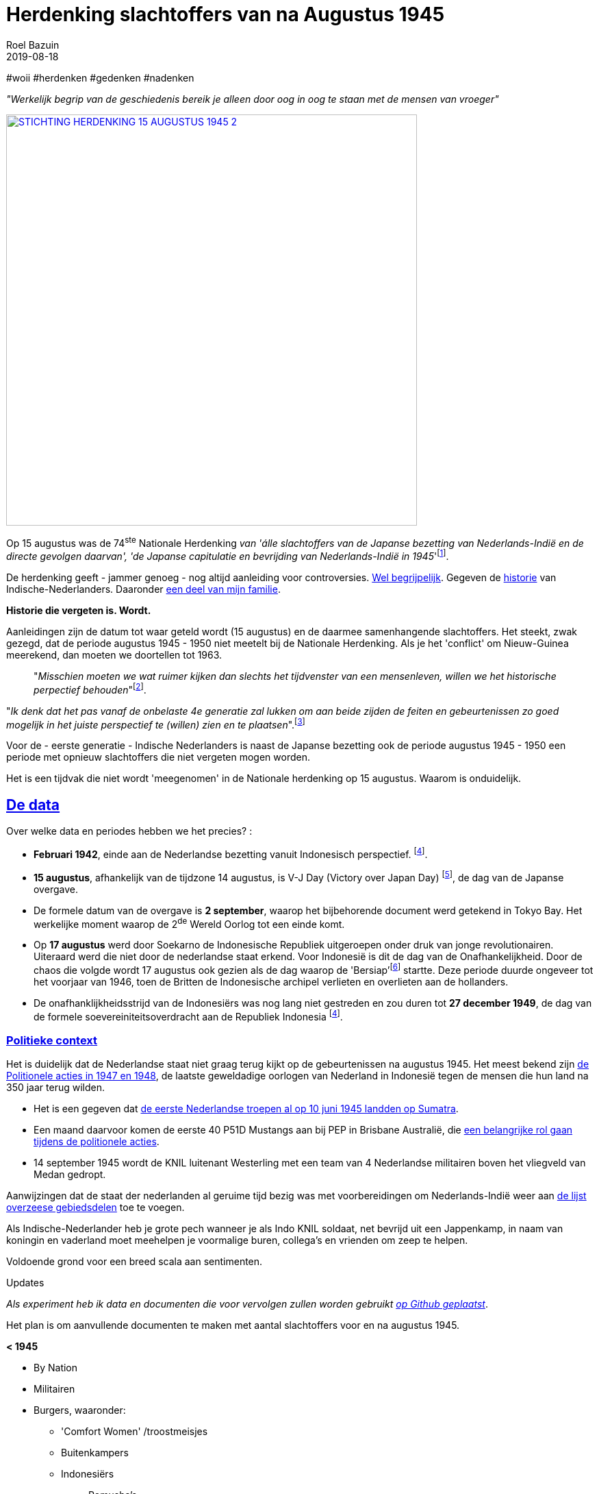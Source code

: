 = Herdenking slachtoffers van na Augustus 1945
.
2019-08-18
:author: Roel Bazuin
// custom meta
// Opmaak
:source-highlighter: rouge
:icons: font
// turn section titles into . links
:sectlinks:
//:sectnums:
//:leveloffset:
:allow-uri-read:
:description:  augustus herdenkingen
:jbake-tags: blog,augustus
// Type 
:jbake-type: post
// :jbake-type: page
// Status
:jbake-status: published
//:jbake-status: draft
// - providing content date is equal to or past current date content will be considered published and included in the published collections
:publish_date: 2019-08-18
:revdate: 2019-08-18
//:imagesdir: 
// referenties
:ref1: ‘Moord op duizenden (Indische) Nederlanders was genocide’ - https://indisch4ever.nu/2013/11/21/moord-op-duizenden-indische-nederlanders-was-genocide/
:ref2: https://www.thejakartapost.com/news/2013/11/12/the-untold-story-surabaya-battle-1945.html
:ref3: Opmerkelijke feiten en zaken aangaande Nederlands Indië/Indonesië - https://indisch4ever.nu/2011/12/27/opmerkelijke-feiten-en-zaken-aangaande-nederlands-indieindonesie/
:ref4: https://indisch4ever.nu/2013/11/21/the-bersiapdiscussion-as-revived-by-w-frederick/
:ref4: 100.000: the magic victim number - https://www.kitlv.nl/blog-100-000-magic-victim-number/
:ref5: Bersiap: de werkelijke cijfers (2014) - https://javapost.nl/2014/02/07/bersiap-de-werkelijke-cijfers/
:ref6: De slachtoffers van de Bersiap - http://niodbibliotheek.blogspot.com/2014/05/de-slachtoffers-van-de-bersiap_16.html
//
:bersiap: Bersiap - https://en.wikipedia.org/wiki/Bersiap
:bersiapincijfers: Bersiap in cijfers - https://javapost.nl/2012/09/03/bersiap-in-cijfers/
:nidobersiap: http://niodbibliotheek.blogspot.com/2014/05/de-slachtoffers-van-de-bersiap_16.html
:vj: Victory over Japan Day - https://en.wikipedia.org/wiki/Victory_over_Japan_Day

//_^Eerste^ ^versie^ ^geschreven^ ^op^ ^{publish_date}^_ +
//Artikelen over '{author_name}' door {author} +
//Version date: {revdate} +

#woii #herdenken #gedenken #nadenken

[big]#_"Werkelijk begrip van de geschiedenis bereik je alleen door oog in oog te staan met de mensen van vroeger"_#

[link=https://15augustus1945.nl]
//image::https://proxy.duckduckgo.com/iu/?u=https%3A%2F%2Fwww.4en5mei.nl%2Ftmp%2Fmedia%2Fafbeeldingen%2Findieherdenkingwebsite_w1500_h844_bg.jpg&f=1[,600,role=right]
image::https://15augustus1945.nl/wp-content/uploads/2014/07/STICHTING-HERDENKING-15-AUGUSTUS-1945_2.jpg[,600,role=right]

Op 15 augustus was de 74^ste^ Nationale Herdenking _van [underline]#'álle slachtoffers# van de Japanse bezetting van Nederlands-Indië en de directe gevolgen daarvan', 'de Japanse capitulatie en bevrijding van Nederlands-Indië in 1945_'footnote:[https://15augustus1945.nl/]. 

De herdenking geeft - jammer genoeg - nog altijd aanleiding voor controversies. https://www.roelbazuin.nl/stamboom/augustus.html[Wel begrijpelijk^]. 
Gegeven de https://www.roelbazuin.nl/stamboom/#_geschiedenis[historie^] van Indische-Nederlanders. 
Daaronder https://www.roelbazuin.nl/stamboom/#_familie_verhalen[een deel van mijn familie^]. 

[big]*Historie die vergeten is. Wordt.*

Aanleidingen zijn de datum tot waar geteld wordt (15 augustus) en de daarmee samenhangende slachtoffers. 
Het steekt, zwak gezegd, dat de periode augustus 1945 - 1950 niet meetelt bij de Nationale Herdenking. Als je het 'conflict' om Nieuw-Guinea meerekend, dan moeten we doortellen tot 1963.

[quote]
"_Misschien moeten we wat ruimer kijken dan slechts het tijdvenster van een mensenleven, willen we het historische perpectief behouden_"footnote:[wouter - {ref3}]. +

"_Ik denk dat het pas vanaf de onbelaste 4e generatie zal lukken om aan beide zijden de feiten en gebeurtenissen zo goed mogelijk in het juiste perspectief te (willen) zien en te plaatsen_".footnote:[eppeson marawasin - {ref1}]

[big]#Voor de - eerste generatie -  Indische Nederlanders is naast de Japanse bezetting ook de periode augustus 1945 - 1950 een periode met opnieuw slachtoffers die niet vergeten mogen worden#. 

Het is een tijdvak die niet wordt 'meegenomen' in de Nationale herdenking op 15 augustus. Waarom is onduidelijk.

== De data
Over welke data en periodes hebben we het precies? :

- *Februari 1942*, einde aan de Nederlandse bezetting vanuit Indonesisch perspectief. footnote:pondaag[De Indonesische Grondwet gaat uit van 1945. J. Pondaag - https://www.volkskrant.nl/columns-opinie/voor-ons-indonesiers-betekent-15-augustus-niets~b68329aa/].

- *15 augustus*, afhankelijk van de tijdzone 14 augustus, is V-J Day (Victory over Japan Day) footnote:[{vj}], de dag van de Japanse overgave. 

- De formele datum van de overgave is *2 september*, waarop het bijbehorende document werd getekend in Tokyo Bay. Het [underline]#werkelijke moment# waarop de 2^de^ Wereld Oorlog tot een einde komt. 

- Op *17 augustus* werd door Soekarno de Indonesische Republiek uitgeroepen onder druk van jonge revolutionairen. Uiteraard werd die niet door de nederlandse staat erkend. Voor Indonesië is dit de dag van de Onafhankelijkheid. Door de chaos die volgde wordt 17 augustus ook gezien als de dag waarop de 'Bersiap'footnote:[{bersiap}] startte. Deze periode duurde ongeveer tot het voorjaar van 1946, toen de Britten de Indonesische archipel verlieten en overlieten aan de hollanders. 

- De onafhanklijkheidsstrijd van de Indonesiërs was nog lang niet gestreden en zou duren tot *27 december 1949*, de dag van de formele soevereiniteitsoverdracht aan de Republiek Indonesia footnote:pondaag[].

=== Politieke context
Het is duidelijk dat de Nederlandse staat niet graag terug kijkt op de gebeurtenissen na augustus 1945. Het meest bekend zijn https://www.roelbazuin.nl/blog/nl_oorlog_194550_politionele_acties.html[de Politionele acties in 1947 en 1948^], de laatste geweldadige oorlogen van Nederland in Indonesië tegen de mensen die hun land na 350 jaar terug wilden.

- Het is een gegeven dat https://www.roelbazuin.nl/blog/herdenking.html[de eerste Nederlandse troepen al op 10 juni 1945 landden op Sumatra^]. 
- Een maand daarvoor komen de eerste 40 P51D Mustangs aan bij PEP in Brisbane Australië,  die https://www.roelbazuin.nl/blog/nl_oorlog_194550_politionele_acties.html#122sqn[een belangrijke rol gaan tijdens de politionele acties^]. 
- 14 september 1945 wordt de KNIL luitenant Westerling met een team van 4 Nederlandse militairen boven het vliegveld van Medan gedropt. 

Aanwijzingen dat de staat der nederlanden al geruime tijd bezig was met voorbereidingen om Nederlands-Indië weer aan https://www.roelbazuin.nl/blog/zwijgen.html#grondgebied_de_staat_en_de_koloni%C3%ABn[de lijst overzeese gebiedsdelen^] toe te voegen. 

Als Indische-Nederlander heb je grote pech wanneer je als Indo KNIL soldaat, net bevrijd uit een Jappenkamp, in naam van koningin en vaderland moet meehelpen je voormalige buren, collega's en vrienden om zeep te helpen.

Voldoende grond voor een breed scala aan sentimenten.


.Updates
_Als experiment heb ik data en documenten die voor vervolgen zullen worden gebruikt https://github.com/tjitjak/augustus[op Github geplaatst]_.

Het plan is om aanvullende documenten te maken met aantal slachtoffers voor en na augustus 1945.

*< 1945*

* By Nation
* Militairen
* Burgers, waaronder: +
** 'Comfort Women' /troostmeisjes
** Buitenkampers
** Indonesiërs
*** Romusha's
*** Heiho's

*> 1945*

* Bersiap
* KNIL
* KL



